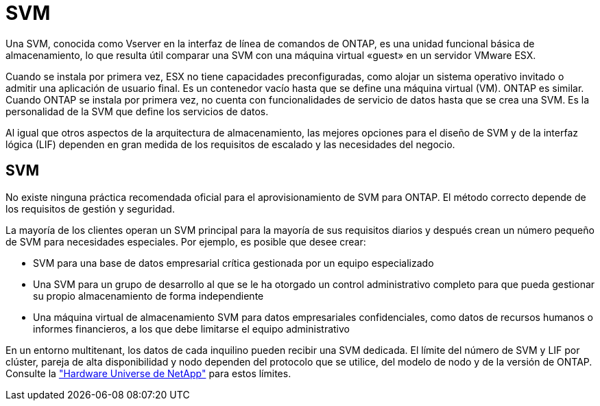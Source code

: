 = SVM
:allow-uri-read: 


Una SVM, conocida como Vserver en la interfaz de línea de comandos de ONTAP, es una unidad funcional básica de almacenamiento, lo que resulta útil comparar una SVM con una máquina virtual «guest» en un servidor VMware ESX.

Cuando se instala por primera vez, ESX no tiene capacidades preconfiguradas, como alojar un sistema operativo invitado o admitir una aplicación de usuario final. Es un contenedor vacío hasta que se define una máquina virtual (VM). ONTAP es similar. Cuando ONTAP se instala por primera vez, no cuenta con funcionalidades de servicio de datos hasta que se crea una SVM. Es la personalidad de la SVM que define los servicios de datos.

Al igual que otros aspectos de la arquitectura de almacenamiento, las mejores opciones para el diseño de SVM y de la interfaz lógica (LIF) dependen en gran medida de los requisitos de escalado y las necesidades del negocio.



== SVM

No existe ninguna práctica recomendada oficial para el aprovisionamiento de SVM para ONTAP. El método correcto depende de los requisitos de gestión y seguridad.

La mayoría de los clientes operan un SVM principal para la mayoría de sus requisitos diarios y después crean un número pequeño de SVM para necesidades especiales. Por ejemplo, es posible que desee crear:

* SVM para una base de datos empresarial crítica gestionada por un equipo especializado
* Una SVM para un grupo de desarrollo al que se le ha otorgado un control administrativo completo para que pueda gestionar su propio almacenamiento de forma independiente
* Una máquina virtual de almacenamiento SVM para datos empresariales confidenciales, como datos de recursos humanos o informes financieros, a los que debe limitarse el equipo administrativo


En un entorno multitenant, los datos de cada inquilino pueden recibir una SVM dedicada. El límite del número de SVM y LIF por clúster, pareja de alta disponibilidad y nodo dependen del protocolo que se utilice, del modelo de nodo y de la versión de ONTAP.  Consulte la link:https://hwu.netapp.com/["Hardware Universe de NetApp"^] para estos límites.
